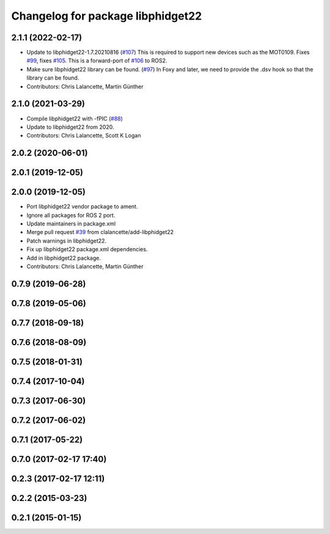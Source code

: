^^^^^^^^^^^^^^^^^^^^^^^^^^^^^^^^^^
Changelog for package libphidget22
^^^^^^^^^^^^^^^^^^^^^^^^^^^^^^^^^^

2.1.1 (2022-02-17)
------------------
* Update to libphidget22-1.7.20210816 (`#107 <https://github.com/ros-drivers/phidgets_drivers/issues/107>`_)
  This is required to support new devices such as the MOT0109.
  Fixes `#99 <https://github.com/ros-drivers/phidgets_drivers/issues/99>`_, fixes `#105 <https://github.com/ros-drivers/phidgets_drivers/issues/105>`_.
  This is a forward-port of `#106 <https://github.com/ros-drivers/phidgets_drivers/issues/106>`_ to ROS2.
* Make sure libphidget22 library can be found. (`#97 <https://github.com/ros-drivers/phidgets_drivers/issues/97>`_)
  In Foxy and later, we need to provide the .dsv hook so that
  the library can be found.
* Contributors: Chris Lalancette, Martin Günther

2.1.0 (2021-03-29)
------------------
* Compile libphidget22 with -fPIC (`#88 <https://github.com/ros-drivers/phidgets_drivers/issues/88>`_)
* Update to libphidget22 from 2020.
* Contributors: Chris Lalancette, Scott K Logan

2.0.2 (2020-06-01)
------------------

2.0.1 (2019-12-05)
------------------

2.0.0 (2019-12-05)
------------------
* Port libphidget22 vendor package to ament.
* Ignore all packages for ROS 2 port.
* Update maintainers in package.xml
* Merge pull request `#39 <https://github.com/ros-drivers/phidgets_drivers/issues/39>`_ from clalancette/add-libphidget22
* Patch warnings in libphidget22.
* Fix up libphidget22 package.xml dependencies.
* Add in libphidget22 package.
* Contributors: Chris Lalancette, Martin Günther

0.7.9 (2019-06-28)
------------------

0.7.8 (2019-05-06)
------------------

0.7.7 (2018-09-18)
------------------

0.7.6 (2018-08-09)
------------------

0.7.5 (2018-01-31)
------------------

0.7.4 (2017-10-04)
------------------

0.7.3 (2017-06-30)
------------------

0.7.2 (2017-06-02)
------------------

0.7.1 (2017-05-22)
------------------

0.7.0 (2017-02-17 17:40)
------------------------

0.2.3 (2017-02-17 12:11)
------------------------

0.2.2 (2015-03-23)
------------------

0.2.1 (2015-01-15)
------------------
